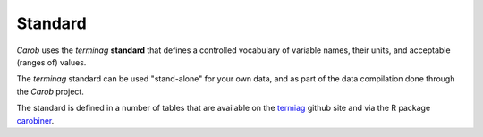 .. raw:: html

   <div style="visibility: hidden;">

Standard
========

.. raw:: html

   </div>
   <div style="visibility: visible;">

*Carob* uses the *terminag* **standard** that defines a controlled vocabulary of variable names, their units, and acceptable (ranges of) values. 

The *terminag* standard can be used "stand-alone" for your own data, and as part of the data compilation done through the *Carob* project.

The standard is defined in a number of tables that are available on the `termiag <https://github.com/reagro/terminag>`__ github site and via the R package `carobiner <https://github.com/reagro/carobiner>`__. 


.. raw:: html
   :file: _R/standard.html

.. raw:: html

   </div>



